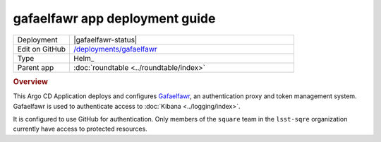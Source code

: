 ###############################
gafaelfawr app deployment guide
###############################

.. list-table::
   :widths: 10,40

   * - Deployment
     - |gafaelfawr-status|
   * - Edit on GitHub
     - `/deployments/gafaelfawr <https://github.com/lsst-sqre/roundtable/tree/master/deployments/gafaelfawr>`__
   * - Type
     - Helm_
   * - Parent app
     - :doc:`roundtable <../roundtable/index>`

.. rubric:: Overview

This Argo CD Application deploys and configures `Gafaelfawr <https://gafaelfawr.lsst.io/>`__, an authentication proxy and token management system.
Gafaelfawr is used to authenticate access to :doc:`Kibana <../logging/index>`.

It is configured to use GitHub for authentication.
Only members of the ``square`` team in the ``lsst-sqre`` organization currently have access to protected resources.
